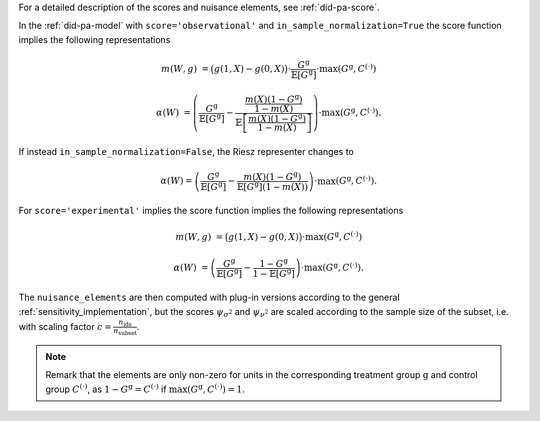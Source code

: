 For a detailed description of the scores and nuisance elements, see :ref:`did-pa-score`.

In the :ref:`did-pa-model` with ``score='observational'`` and ``in_sample_normalization=True`` the score function implies the following representations

.. math::

    m(W,g) &= \big(g(1,X) - g(0,X)\big)\cdot \frac{G^{\mathrm{g}}}{\mathbb{E}[G^{\mathrm{g}}]}\cdot \max(G^{\mathrm{g}}, C^{(\cdot)})

    \alpha(W) &= \left(\frac{G^{\mathrm{g}}}{\mathbb{E}[G^{\mathrm{g}}]} - \frac{\frac{m(X)(1-G^{\mathrm{g}})}{1-m(X)}}{\mathbb{E}\left[\frac{m(X)(1-G^{\mathrm{g}})}{1-m(X)}\right]}\right) \cdot \max(G^{\mathrm{g}}, C^{(\cdot)}).

If instead ``in_sample_normalization=False``, the Riesz representer changes to 

.. math::

    \alpha(W) = \left(\frac{G^{\mathrm{g}}}{\mathbb{E}[G^{\mathrm{g}}]} - \frac{m(X)(1-G^{\mathrm{g}})}{\mathbb{E}[G^{\mathrm{g}}](1-m(X))}\right) \cdot \max(G^{\mathrm{g}}, C^{(\cdot)}).

For ``score='experimental'`` implies the score function implies the following representations

.. math::

    m(W,g) &= \big(g(1,X) - g(0,X)\big)\cdot \max(G^{\mathrm{g}}, C^{(\cdot)})

    \alpha(W) &= \left(\frac{G^{\mathrm{g}}}{\mathbb{E}[G^{\mathrm{g}}]} - \frac{1-G^{\mathrm{g}}}{1-\mathbb{E}[G^{\mathrm{g}}]}\right) \cdot \max(G^{\mathrm{g}}, C^{(\cdot)}).

The ``nuisance_elements`` are then computed with plug-in versions according to the general :ref:`sensitivity_implementation`, but the scores :math:`\psi_{\sigma^2}` and :math:`\psi_{\nu^2}` are scaled according to the sample size of the subset, i.e. with scaling factor :math:`c=\frac{n_{\text{ids}}}{n_{\text{subset}}}`.

.. note::
    Remark that the elements are only non-zero for units in the corresponding treatment group :math:`\mathrm{g}` and control group :math:`C^{(\cdot)}`, as :math:`1-G^{\mathrm{g}}=C^{(\cdot)}` if :math:`\max(G^{\mathrm{g}}, C^{(\cdot)})=1`.
